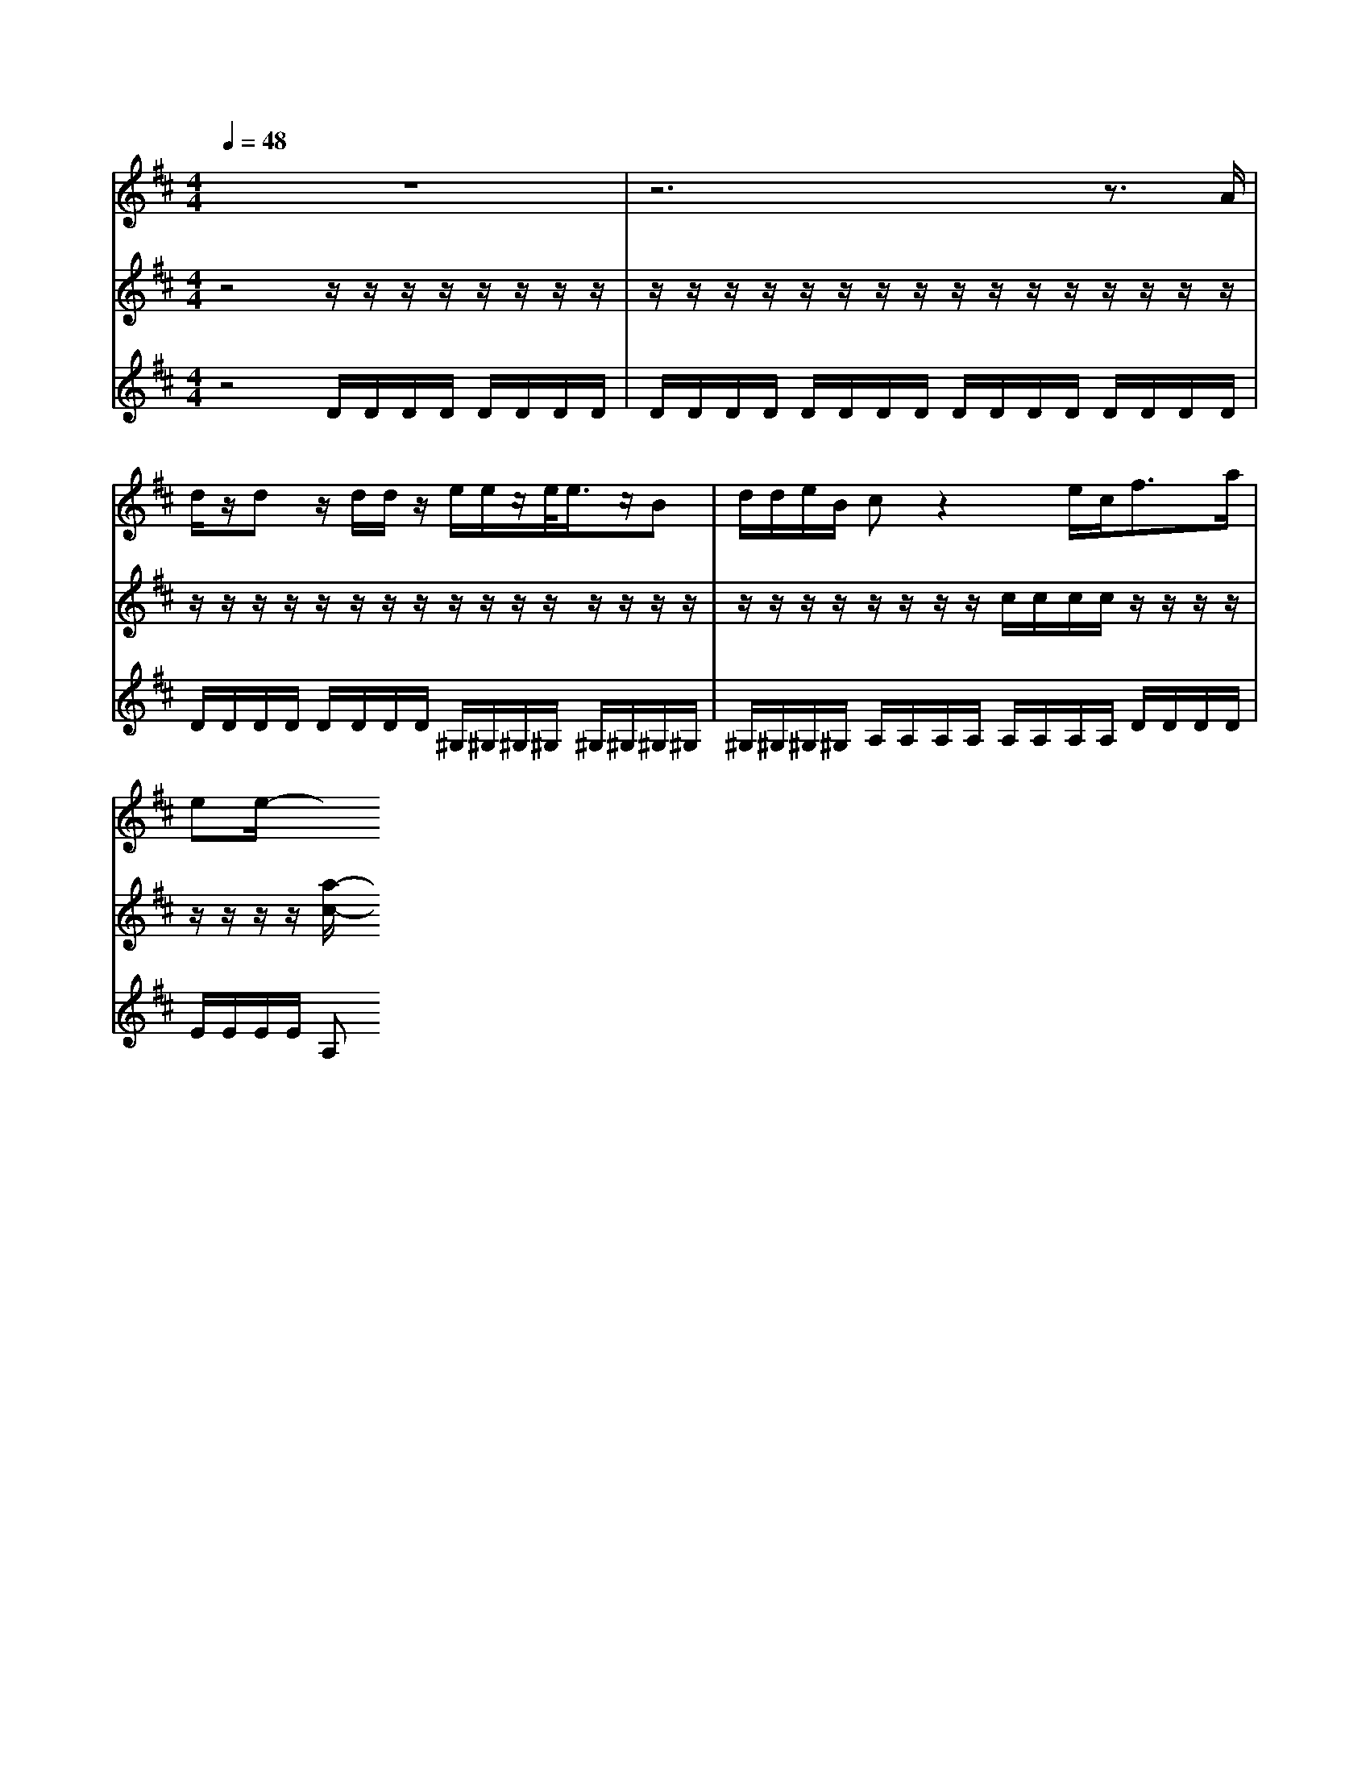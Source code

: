 % input file /home/ubuntu/MusicGeneratorQuin/training_data/handel/mess_16.mid
% format 1 file 13 tracks
X: 1
T: 
M: 4/4
L: 1/8
Q:1/4=48
% Last note suggests Dorian mode tune
K:D % 2 sharps
%The Messiah #16: And suddenly there was with the angel
%By G. F. Handel
%Copyright \0xa9 1912 by G. Schirmer, Inc.
%Generated by NoteWorthy Composer
% MIDI Key signature, sharp/flats=2  minor=0
% Time signature=4/4  MIDI-clocks/click=24  32nd-notes/24-MIDI-clocks=8
V:1
%Soprano Sax
%%MIDI program 64
z8|z6 z3/2A/2|d/2z/2d z/2d/2d/2z/2 e/2e/2z/2e/2<e/2z/2B|d/2d/2e/2B/2 cz2e/2c<fa/2|
ee/2-
V:2
%Violin Accomp
%%MIDI program 40
z4 z/2z/2z/2z/2 z/2z/2z/2z/2|z/2z/2z/2z/2 z/2z/2z/2z/2 z/2z/2z/2z/2 z/2z/2z/2z/2|z/2z/2z/2z/2 z/2z/2z/2z/2 z/2z/2z/2z/2 z/2z/2z/2z/2|z/2z/2z/2z/2 z/2z/2z/2z/2 c/2c/2c/2c/2 z/2z/2z/2z/2|
z/2z/2z/2z/2 [a/2-c/2-]
V:3
%Cello Accomp
%%MIDI program 42
z4 D/2D/2D/2D/2 D/2D/2D/2D/2|D/2D/2D/2D/2 D/2D/2D/2D/2 D/2D/2D/2D/2 D/2D/2D/2D/2|D/2D/2D/2D/2 D/2D/2D/2D/2 ^G,/2^G,/2^G,/2^G,/2 ^G,/2^G,/2^G,/2^G,/2|^G,/2^G,/2^G,/2^G,/2 A,/2A,/2A,/2A,/2 A,/2A,/2A,/2A,/2 D/2D/2D/2D/2|
E/2E/2E/2E/2 A,
%"The Messiah"
%by G.F. Handel
%#16: Recit. for Soprano
%And suddenly there was
%with the angel
%\0xa9 1912 G. Schirmer, Inc.
%Sequenced by:
%patriotbot@aol.com
%30 November, 1997
